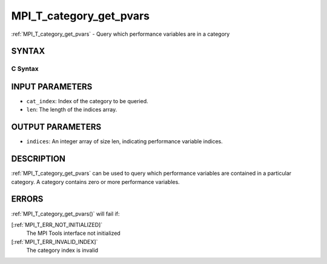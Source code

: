 .. _MPI_T_category_get_pvars:

MPI_T_category_get_pvars
~~~~~~~~~~~~~~~~~~~~~~~~
:ref:`MPI_T_category_get_pvars`  - Query which performance variables are in
a category

SYNTAX
======

C Syntax
--------

.. code-block:: c
   :linenos:

   #include <mpi.h>
   int MPI_T_category_get_pvars(int cat_index, int len, int indices[])

INPUT PARAMETERS
================

* ``cat_index``: Index of the category to be queried. 

* ``len``: The length of the indices array. 

OUTPUT PARAMETERS
=================

* ``indices``: An integer array of size len, indicating performance variable indices. 

DESCRIPTION
===========

:ref:`MPI_T_category_get_pvars`  can be used to query which performance
variables are contained in a particular category. A category contains
zero or more performance variables.

ERRORS
======

:ref:`MPI_T_category_get_pvars()`  will fail if:

[:ref:`MPI_T_ERR_NOT_INITIALIZED]` 
   The MPI Tools interface not initialized

[:ref:`MPI_T_ERR_INVALID_INDEX]` 
   The category index is invalid
